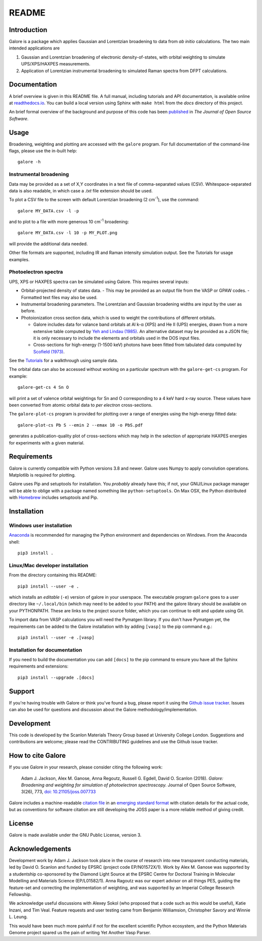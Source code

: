 README
======

.. image:: https://zenodo.org/badge/63942513.svg
   :target: https://zenodo.org/badge/latestdoi/63942513
   :alt: Zenodo latest DOI
.. image:: https://github.com/SMTG-UCL/galore/actions/workflows/run-tests/badge.svg
   :target: https://github.com/SMTG-UCL/galore/actions/workflows/run-tests.yml
   :alt: Github CI Status
.. image:: https://coveralls.io/repos/github/SMTG-UCL/galore/badge.svg?branch=master
   :target: https://coveralls.io/github/SMTG-UCL/galore?branch=master
   :alt: Coverage Status
.. image:: https://readthedocs.org/projects/galore/badge/?version=latest
   :target: http://galore.readthedocs.io/en/latest/?badge=latest
   :alt: Documentation Status
.. image:: http://joss.theoj.org/papers/10.21105/joss.00773/status.svg
   :target: https://doi.org/10.21105/joss.00773
   :alt: Paper in Journal of Open Source Software

Introduction
------------

Galore is a package which applies Gaussian and Lorentzian broadening
to data from *ab initio* calculations. The two main intended
applications are

1. Gaussian and Lorentzian broadening of electronic density-of-states,
   with orbital weighting to simulate UPS/XPS/HAXPES measurements.
2. Application of Lorentzian instrumental broadening to simulated Raman
   spectra from DFPT calculations.

Documentation
-------------

A brief overview is given in this README file.
A full manual, including tutorials and API documentation,
is available online at `readthedocs.io <http://galore.readthedocs.io/en/latest/>`__.
You can build a local version using Sphinx with ``make html`` from
the *docs* directory of this project.

An brief formal overview of the background and purpose of this code has been
`published <http://joss.theoj.org/papers/10.21105/joss.00773>`__
in *The Journal of Open Source Software*.

Usage
-----

Broadening, weighting and plotting are accessed with the ``galore`` program.
For full documentation of the command-line flags, please use the
in-built help::

    galore -h

Instrumental broadening
^^^^^^^^^^^^^^^^^^^^^^^

Data may be provided as a set of X,Y coordinates in a text file of
comma-separated values (CSV).
Whitespace-separated data is also readable, in which case a *.txt*
file extension should be used.

To plot a CSV file to the screen with default Lorentzian broadening (2
cm\ :sup:`-1`), use the command::

    galore MY_DATA.csv -l -p

and to plot to a file with more generous 10 cm\ :sup:`-1` broadening::

    galore MY_DATA.csv -l 10 -p MY_PLOT.png

will provide the additional data needed.

Other file formats are supported, including IR and Raman intensity
simulation output. See the Tutorials for usage examples.

Photoelectron spectra
^^^^^^^^^^^^^^^^^^^^^

UPS, XPS or HAXPES spectra can be simulated using Galore. This requires
several inputs:

- Orbital-projected density of states data.
  - This may be provided as an output file from the VASP or GPAW codes.
  - Formatted text files may also be used.
- Instrumental broadening parameters. The Lorentzian and Gaussian
  broadening widths are input by the user as before.
- Photoionization cross section data, which is used to weight the
  contributions of different orbitals.

  - Galore includes data for
    valance band orbitals at Al k-α (XPS) and He II (UPS) energies,
    drawn from a more extensive table computed by
    `Yeh and Lindau (1985) <https://doi.org/10.1016/0092-640X(85)90016-6>`__.
    An alternative dataset may be provided as a JSON file; it is only
    necessary to include the elements and orbitals used in the DOS input
    files.
  - Cross-sections for high-energy (1-1500 keV) photons have been
    fitted from tabulated data computed by `Scofield (1973) <https://doi.org/10.1039/C6TA03376H>`__.

See the `Tutorials <http://galore.readthedocs.io/en/latest/tutorials.html>`__ for a walkthrough using sample data.

The orbital data can also be accessed without working on a particular
spectrum with the ``galore-get-cs`` program. For example::

  galore-get-cs 4 Sn O

will print a set of valence orbital weightings for Sn and O
corresponding to a 4 keV hard x-ray source.
These values have been converted from atomic orbital data
to *per electron* cross-sections.

The ``galore-plot-cs`` program is provided for plotting over a range
of energies using the high-energy fitted data::

  galore-plot-cs Pb S --emin 2 --emax 10 -o PbS.pdf

generates a publication-quality plot of cross-sections which may help
in the selection of appropriate HAXPES energies for experiments with
a given material.

Requirements
------------

Galore is currently compatible with Python versions 3.8 and newer.
Galore uses Numpy to apply convolution operations. Matplotlib is
required for plotting.

Galore uses Pip and setuptools for installation. You *probably* already
have this; if not, your GNU/Linux package manager will be able to oblige
with a package named something like ``python-setuptools``. On Max OSX,
the Python distributed with `Homebrew <http://brew.sh>`__ includes
setuptools and Pip.

Installation
------------

Windows user installation
^^^^^^^^^^^^^^^^^^^^^^^^^

`Anaconda <https://www.continuum.io/downloads>`__ is recommended for
managing the Python environment and dependencies on Windows. From the
Anaconda shell::

    pip3 install .

Linux/Mac developer installation
^^^^^^^^^^^^^^^^^^^^^^^^^^^^^^^^

From the directory containing this README::

    pip3 install --user -e .

which installs an *editable* (``-e``) version of galore in your
userspace. The executable program ``galore`` goes to a user directory
like ``~/.local/bin`` (which may need to be added to your PATH) and
the galore library should be available on your PYTHONPATH. These are
links to the project source folder, which you can continue to edit and
update using Git.

To import data from VASP calculations you will need the Pymatgen
library. If you don't have Pymatgen yet, the requirements can be added
to the Galore installation with by adding ``[vasp]`` to the pip
command e.g.::

   pip3 install --user -e .[vasp]

Installation for documentation
^^^^^^^^^^^^^^^^^^^^^^^^^^^^^^

If you need to build the documentation you can add ``[docs]`` to the
pip command to ensure you have all the Sphinx requirements and
extensions::

   pip3 install --upgrade .[docs]

Support
-------

If you're having trouble with Galore or think you've found a bug, please
report it using the
`Github issue tracker <https://github.com/SMTG-bham/galore/issues>`__.
Issues can also be used for questions and discussion about the Galore
methodology/implementation.

Development
-----------

This code is developed by the Scanlon Materials Theory Group based at
University College London. Suggestions and contributions are welcome;
please read the CONTRIBUTING guidelines and use the Github issue tracker.

How to cite Galore
------------------

If you use Galore in your research, please consider citing the following work:

    Adam J. Jackson, Alex M. Ganose, Anna Regoutz, Russell G. Egdell, David O. Scanlon (2018). *Galore: Broadening and weighting for simulation of photoelectron spectroscopy.* Journal of Open Source Software, 3(26), 773, `doi: 10.21105/joss.007733 <https://doi.org/10.21105/joss.00773>`_

Galore includes a machine-readable
`citation file <https://github.com/SMTG-bham/galore/blob/master/CITATION.cff>`__
in an `emerging standard format <https://citation-file-format.github.io>`__
with citation details for the actual code,
but as conventions for software citation are still developing
the JOSS paper is a more reliable method of giving credit.

License
-------

Galore is made available under the GNU Public License, version 3.


Acknowledgements
----------------

Development work by Adam J. Jackson took place in the course of
research into new transparent conducting materials, led by
David O. Scanlon and funded by EPSRC (project code EP/N01572X/1).
Work by Alex M. Ganose was supported by a studentship co-sponsored by
the Diamond Light Source at the EPSRC Centre for Doctoral Training in
Molecular Modelling and Materials Science (EP/L01582/1).  Anna Ragoutz
was our expert advisor on all things PES, guiding the feature-set and
correcting the implementation of weighting, and was supported by an
Imperial College Research Fellowship.

We acknowledge useful discussions with Alexey Sokol (who proposed that
a code such as this would be useful), Katie Inzani, and
Tim Veal. Feature requests and user testing came from Benjamin
Williamsion, Christopher Savory and Winnie L. Leung.

This would have been much more painful if not for the excellent
scientific Python ecosystem, and the Python Materials Genome project
spared us the pain of writing Yet Another Vasp Parser.
